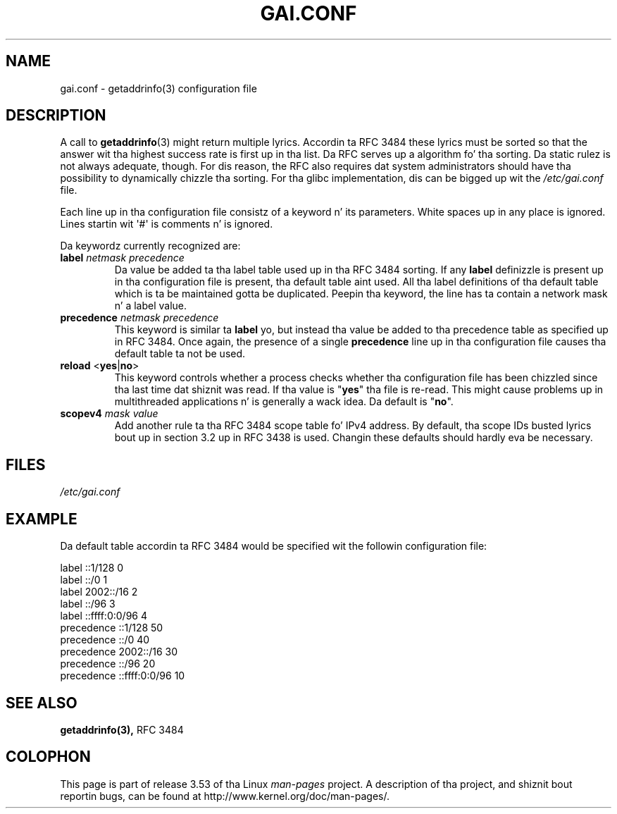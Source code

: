 .\" Copyright (C) 2006 Red Hat, Inc fo' realz. All muthafuckin rights reserved.
.\" Author: Ulrich Drepper <drepper@redhat.com>
.\"
.\" %%%LICENSE_START(GPLv2_MISC)
.\" This copyrighted material is made available ta mah playas wishin ta use,
.\" modify, copy, or redistribute it subject ta tha terms n' conditionz of the
.\" GNU General Public License v.2.
.\"
.\" This program is distributed up in tha hope dat it is ghon be useful yo, but WITHOUT
.\" ANY WARRANTY; without even tha implied warranty of MERCHANTABILITY or
.\" FITNESS FOR A PARTICULAR PURPOSE. Right back up in yo muthafuckin ass. See tha GNU General Public License for
.\" mo' details.
.\"
.\" Yo ass should have received a cold-ass lil copy of tha GNU General Public
.\" License along wit dis manual; if not, see
.\" <http://www.gnu.org/licenses/>.
.\" %%%LICENSE_END
.\"
.TH GAI.CONF 5 2013-02-13 "Linux" "Linux Programmerz Manual"
.SH NAME
gai.conf \- getaddrinfo(3) configuration file
.SH DESCRIPTION
A call to
.BR getaddrinfo (3)
might return multiple lyrics.
Accordin ta RFC\ 3484 these lyrics must be sorted so that
the answer wit tha highest success rate is first up in tha list.
Da RFC serves up a algorithm fo' tha sorting.
Da static rulez is not always adequate, though.
For dis reason,
the RFC also requires dat system administrators should have tha possibility
to dynamically chizzle tha sorting.
For tha glibc implementation, dis can be  bigged up  wit the
.IR /etc/gai.conf
file.
.PP
Each line up in tha configuration file consistz of a keyword n' its parameters.
White spaces up in any place is ignored.
Lines startin wit \(aq#\(aq is comments n' is ignored.
.PP
Da keywordz currently recognized are:
.TP
\fBlabel\fR \fInetmask\fR \fIprecedence\fR
Da value be added ta tha label table used up in tha RFC\ 3484 sorting.
If any \fBlabel\fR definizzle is present up in tha configuration file
is present, tha default table aint used.
All tha label definitions
of tha default table which is ta be maintained gotta be duplicated.
Peepin tha keyword,
the line has ta contain a network mask n' a label value.
.TP
\fBprecedence\fR \fInetmask\fR \fIprecedence\fR
This  keyword is similar ta \fBlabel\fR yo, but instead tha value be added
to tha precedence table as specified up in RFC\ 3484.
Once again, the
presence of a single \fBprecedence\fR line up in tha configuration file
causes tha default table ta not be used.
.TP
\fBreload\fR <\fByes\fR|\fBno\fR>
This keyword controls whether a process checks whether tha configuration
file has been chizzled since tha last time dat shiznit was read.
If tha value is
"\fByes\fR" tha file is re-read.
This might cause problems up in multithreaded
applications n' is generally a wack idea.
Da default is "\fBno\fR".
.TP
\fBscopev4\fR \fImask\fR \fIvalue\fR
Add another rule ta tha RFC\ 3484 scope table fo' IPv4 address.
By default, tha scope IDs busted lyrics bout up in section 3.2 up in RFC\ 3438 is used.
Changin these defaults should hardly eva be necessary.
.SH FILES
\fI/etc/gai.conf\fR
.SH EXAMPLE
Da default table accordin ta RFC\ 3484 would be specified wit the
followin configuration file:

.nf
label  ::1/128       0
label  ::/0          1
label  2002::/16     2
label ::/96          3
label ::ffff:0:0/96  4
precedence  ::1/128       50
precedence  ::/0          40
precedence  2002::/16     30
precedence ::/96          20
precedence ::ffff:0:0/96  10
.fi
.\" .SH AUTHOR
.\" Ulrich Drepper <drepper@redhat.com>
.\"
.SH SEE ALSO
.BR getaddrinfo(3),
RFC\ 3484
.SH COLOPHON
This page is part of release 3.53 of tha Linux
.I man-pages
project.
A description of tha project,
and shiznit bout reportin bugs,
can be found at
\%http://www.kernel.org/doc/man\-pages/.
